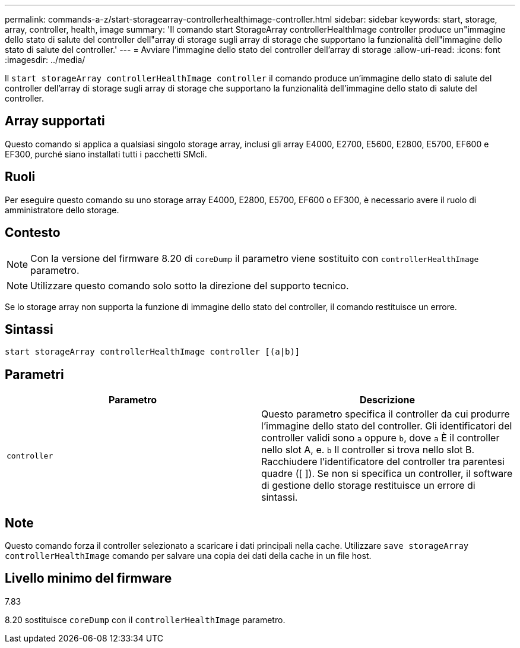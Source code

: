 ---
permalink: commands-a-z/start-storagearray-controllerhealthimage-controller.html 
sidebar: sidebar 
keywords: start, storage, array, controller, health, image 
summary: 'Il comando start StorageArray controllerHealthImage controller produce un"immagine dello stato di salute del controller dell"array di storage sugli array di storage che supportano la funzionalità dell"immagine dello stato di salute del controller.' 
---
= Avviare l'immagine dello stato del controller dell'array di storage
:allow-uri-read: 
:icons: font
:imagesdir: ../media/


[role="lead"]
Il `start storageArray controllerHealthImage controller` il comando produce un'immagine dello stato di salute del controller dell'array di storage sugli array di storage che supportano la funzionalità dell'immagine dello stato di salute del controller.



== Array supportati

Questo comando si applica a qualsiasi singolo storage array, inclusi gli array E4000, E2700, E5600, E2800, E5700, EF600 e EF300, purché siano installati tutti i pacchetti SMcli.



== Ruoli

Per eseguire questo comando su uno storage array E4000, E2800, E5700, EF600 o EF300, è necessario avere il ruolo di amministratore dello storage.



== Contesto

[NOTE]
====
Con la versione del firmware 8.20 di `coreDump` il parametro viene sostituito con `controllerHealthImage` parametro.

====
[NOTE]
====
Utilizzare questo comando solo sotto la direzione del supporto tecnico.

====
Se lo storage array non supporta la funzione di immagine dello stato del controller, il comando restituisce un errore.



== Sintassi

[source, cli]
----
start storageArray controllerHealthImage controller [(a|b)]
----


== Parametri

[cols="2*"]
|===
| Parametro | Descrizione 


 a| 
`controller`
 a| 
Questo parametro specifica il controller da cui produrre l'immagine dello stato del controller. Gli identificatori del controller validi sono `a` oppure `b`, dove `a` È il controller nello slot A, e. `b` Il controller si trova nello slot B. Racchiudere l'identificatore del controller tra parentesi quadre ([ ]). Se non si specifica un controller, il software di gestione dello storage restituisce un errore di sintassi.

|===


== Note

Questo comando forza il controller selezionato a scaricare i dati principali nella cache. Utilizzare `save storageArray controllerHealthImage` comando per salvare una copia dei dati della cache in un file host.



== Livello minimo del firmware

7.83

8.20 sostituisce `coreDump` con il `controllerHealthImage` parametro.
